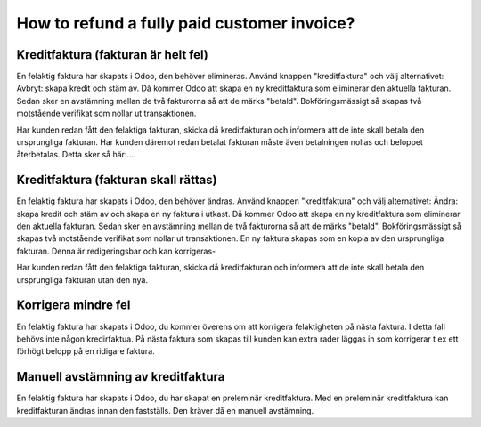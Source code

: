 .. _refundinvoice:

.. index::
   single: Refund Invoice
   single: Credit Note

============================================
How to refund a fully paid customer invoice?
============================================


Kreditfaktura (fakturan är helt fel)
-------------------------------
En felaktig faktura har skapats i Odoo, den behöver elimineras. Använd knappen "kreditfaktura" och välj alternativet: Avbryt: skapa kredit och stäm av. Då kommer Odoo att skapa en ny kreditfaktura som eliminerar den aktuella fakturan. Sedan sker en avstämning mellan de två fakturorna så att de märks "betald". Bokföringsmässigt så skapas två motstående verifikat som nollar ut transaktionen. 

Har kunden redan fått den felaktiga fakturan, skicka då kreditfakturan och informera att de inte skall betala den ursprungliga fakturan. 
Har kunden däremot redan betalat fakturan måste även betalningen nollas och beloppet återbetalas. Detta sker så här:....

Kreditfaktura (fakturan skall rättas)
-------------------------------
En felaktig faktura har skapats i Odoo, den behöver ändras. Använd knappen "kreditfaktura" och välj alternativet: Ändra: skapa kredit och stäm av och skapa en ny faktura i utkast. Då kommer Odoo att skapa en ny kreditfaktura som eliminerar den aktuella fakturan. Sedan sker en avstämning mellan de två fakturorna så att de märks "betald". Bokföringsmässigt så skapas två motstående verifikat som nollar ut transaktionen. En ny faktura skapas som en kopia av den ursprungliga fakturan. Denna är redigeringsbar och kan korrigeras-

Har kunden redan fått den felaktiga fakturan, skicka då kreditfakturan och informera att de inte skall betala den ursprungliga fakturan utan den nya.

Korrigera mindre fel
-------------------------------
En felaktig faktura har skapats i Odoo, du kommer överens om att korrigera felaktigheten på nästa faktura. I detta fall behövs inte någon kredirfaktua. På nästa faktura som skapas till kunden kan extra rader läggas in som korrigerar t ex ett förhögt belopp på en ridigare faktura.

Manuell avstämning av kreditfaktura
-------------------------------
En felaktig faktura har skapats i Odoo, du har skapat en preleminär kreditfaktura. Med en preleminär kreditfaktura kan kreditfakturan ändras innan den fastställs. Den kräver då en manuell avstämning.

